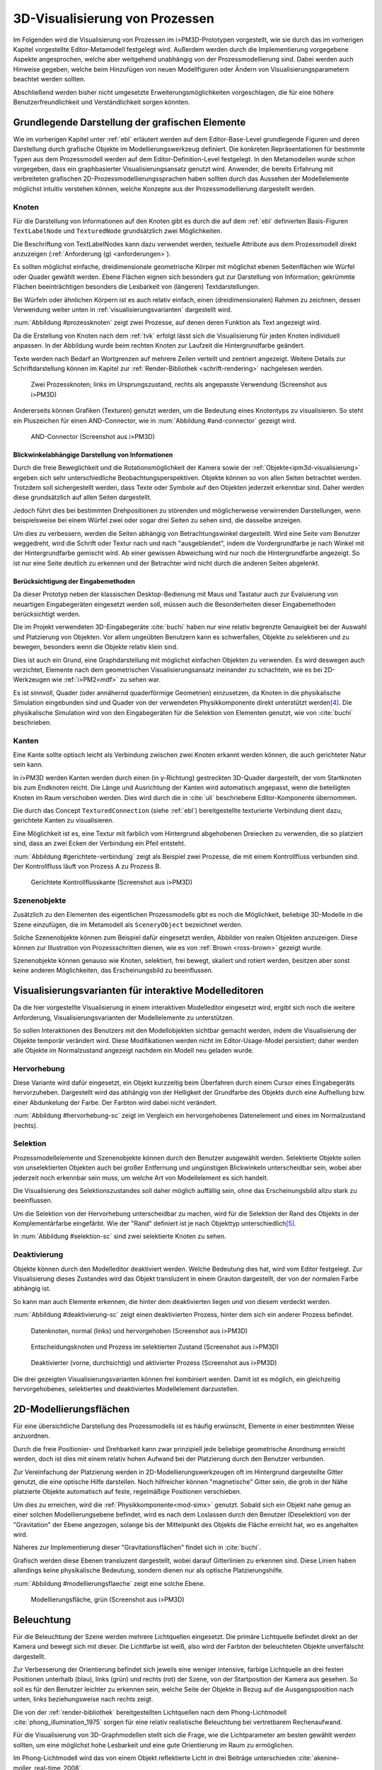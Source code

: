 .. _visualisierung:

*******************************
3D-Visualisierung von Prozessen
*******************************

Im Folgenden wird die Visualisierung von Prozessen im i>PM3D-Prototypen vorgestellt, wie sie durch das im vorherigen Kapitel vorgestellte Editor-Metamodell festgelegt wird.
Außerdem werden durch die Implementierung vorgegebene Aspekte angesprochen, welche aber weitgehend unabhängig von der Prozessmodellierung sind.
Dabei werden auch Hinweise gegeben, welche beim Hinzufügen von neuen Modellfiguren oder Ändern von Visualisierungsparametern beachtet werden sollten.

Abschließend werden bisher nicht umgesetzte Erweiterungsmöglichkeiten vorgeschlagen, die für eine höhere Benutzerfreundlichkeit und Verständlichkeit sorgen könnten.


Grundlegende Darstellung der grafischen Elemente
================================================

Wie im vorherigen Kapitel unter :ref:`ebl` erläutert werden auf dem Editor-Base-Level grundlegende Figuren und deren Darstellung durch grafische Objekte im Modellierungswerkzeug definiert.
Die konkreten Repräsentationen für bestimmte Typen aus dem Prozessmodell werden auf dem Editor-Definition-Level festgelegt. 
In den Metamodellen wurde schon vorgegeben, dass ein graphbasierter Visualisierungsansatz genutzt wird. 
Anwender, die bereits Erfahrung mit verbreiteten grafischen 2D-Prozessmodellierungssprachen haben sollten durch das Aussehen der Modellelemente möglichst intuitiv verstehen können, welche Konzepte aus der Prozessmodellierung dargestellt werden.

Knoten
------

Für die Darstellung von Informationen auf den Knoten gibt es durch die auf dem :ref:`ebl` definierten Basis-Figuren ``TextLabelNode`` und ``TexturedNode`` grundsätzlich zwei Möglichkeiten.

Die Beschriftung von TextLabelNodes kann dazu verwendet werden, textuelle Attribute aus dem Prozessmodell direkt anzuzeigen (:ref:`Anforderung (g) <anforderungen>`).

Es sollten möglichst einfache, dreidimensionale geometrische Körper mit möglichst ebenen Seitenflächen wie Würfel oder Quader gewählt werden. 
Ebene Flächen eignen sich besonders gut zur Darstellung von Information; gekrümmte Flächen beeinträchtigen besonders die Lesbarkeit von (längeren) Textdarstellungen. 

Bei Würfeln oder ähnlichen Körpern ist es auch relativ einfach, einen (dreidimensionalen) Rahmen zu zeichnen, dessen Verwendung weiter unten in :ref:`visualisierungsvarianten` dargestellt wird.

:num:`Abbildung #prozessknoten` zeigt zwei Prozesse, auf denen deren Funktion als Text angezeigt wird. 

Da die Erstellung von Knoten nach dem :ref:`tvk` erfolgt lässt sich die Visualisierung für jeden Knoten individuell anpassen.
In der Abbildung wurde beim rechten Knoten zur Laufzeit die Hintergrundfarbe geändert.

Texte werden nach Bedarf an Wortgrenzen auf mehrere Zeilen verteilt und zentriert angezeigt. 
Weitere Details zur Schriftdarstellung können im Kapitel zur :ref:`Render-Bibliothek <schrift-rendering>` nachgelesen werden.

.. _prozessknoten:

.. figure:: _static/screenshots/prozessknoten.png
    :height: 7cm

    Zwei Prozessknoten; links im Ursprungszustand, rechts als angepasste Verwendung (Screenshot aus i>PM3D)


Andererseits können Grafiken (Texturen) genutzt werden, um die Bedeutung eines Knotentyps zu visualisieren. 
So steht ein Pluszeichen für einen AND-Connector, wie in :num:`Abbildung #and-connector` gezeigt wird. 

.. _and-connector:

.. figure:: _static/screenshots/and_connector.png
    :height: 7cm

    AND-Connector (Screenshot aus i>PM3D)


Blickwinkelabhängige Darstellung von Informationen
^^^^^^^^^^^^^^^^^^^^^^^^^^^^^^^^^^^^^^^^^^^^^^^^^^

Durch die freie Beweglichkeit und die Rotationsmöglichkeit der Kamera sowie der :ref:`Objekte<ipm3d-visualisierung>` ergeben sich sehr unterschiedliche Beobachtungsperspektiven. 
Objekte können so von allen Seiten betrachtet werden. 
Trotzdem soll sichergestellt werden, dass Texte oder Symbole auf den Objekten jederzeit erkennbar sind. Daher werden diese grundsätzlich auf allen Seiten dargestellt. 

Jedoch führt dies bei bestimmten Drehpositionen zu störenden und möglicherweise verwirrenden Darstellungen, wenn beispielsweise bei einem Würfel zwei oder sogar drei Seiten zu sehen sind, die dasselbe anzeigen.

Um dies zu verbessern, werden die Seiten abhängig von Betrachtungswinkel dargestellt. 
Wird eine Seite vom Benutzer weggedreht, wird die Schrift oder Textur nach und nach "ausgeblendet", indem die Vordergrundfarbe je nach Winkel mit der Hintergrundfarbe gemischt wird.
Ab einer gewissen Abweichung wird nur noch die Hintergrundfarbe angezeigt. So ist nur eine Seite deutlich zu erkennen und der Betrachter wird nicht durch die anderen Seiten abgelenkt.


Berücksichtigung der Eingabemethoden
^^^^^^^^^^^^^^^^^^^^^^^^^^^^^^^^^^^^

Da dieser Prototyp neben der klassischen Desktop-Bedienung mit Maus und Tastatur auch zur Evaluierung von neuartigen Eingabegeräten eingesetzt werden soll, müssen auch die Besonderheiten dieser Eingabemethoden berücksichtigt werden. 

Die im Projekt verwendeten 3D-Eingabegeräte :cite:`buchi` haben nur eine relativ begrenzte Genauigkeit bei der Auswahl und Platzierung von Objekten. 
Vor allem ungeübten Benutzern kann es schwerfallen, Objekte zu selektieren und zu bewegen, besonders wenn die Objekte relativ klein sind.

Dies ist auch ein Grund, eine Graphdarstellung mit möglichst einfachen Objekten zu verwenden.
Es wird deswegen auch verzichtet, Elemente nach dem geometrischen Visualisierungsansatz ineinander zu schachteln, wie es bei 2D-Werkzeugen wie :ref:`i>PM2<mdf>` zu sehen war.

Es ist sinnvoll, Quader (oder annähernd quaderförmige Geometrien) einzusetzen, da Knoten in die physikalische Simulation eingebunden sind und Quader von der verwendeten Physikkomponente direkt unterstützt werden\ [#f4]_. 
Die physikalische Simulation wird von den Eingabegeräten für die Selektion von Elementen genutzt, wie von :cite:`buchi` beschrieben.

.. _kanten:

Kanten
------

Eine Kante sollte optisch leicht als Verbindung zwischen zwei Knoten erkannt werden können, die auch gerichteter Natur sein kann.

In i>PM3D werden Kanten werden durch einen (in y-Richtung) gestreckten 3D-Quader dargestellt, der vom Startknoten bis zum Endknoten reicht. 
Die Länge und Ausrichtung der Kanten wird automatisch angepasst, wenn die beteiligten Knoten im Raum verschoben werden. 
Dies wird durch die in :cite:`uli` beschriebene Editor-Komponente übernommen.

Die durch das Concept ``TexturedConnection`` (siehe :ref:`ebl`) bereitgestellte texturierte Verbindung dient dazu, gerichtete Kanten zu visualisieren. 

Eine Möglichkeit ist es, eine Textur mit farblich vom Hintergrund abgehobenen Dreiecken zu verwenden, die so platziert sind, dass an zwei Ecken der Verbindung ein Pfeil entsteht.

:num:`Abbildung #gerichtete-verbindung` zeigt als Beispiel zwei Prozesse, die mit einem Kontrollfluss verbunden sind. Der Kontrollfluss läuft von Prozess A zu Prozess B.

.. _gerichtete-verbindung:

.. figure:: _static/screenshots/control_flow.png
    :scale: 100%

    Gerichtete Kontrollflusskante (Screenshot aus i>PM3D)


Szenenobjekte
-------------

Zusätzlich zu den Elementen des eigentlichen Prozessmodells gibt es noch die Möglichkeit, beliebige 3D-Modelle in die Szene einzufügen, die im Metamodell als ``SceneryObject`` bezeichnet werden. 

Solche Szenenobjekte können zum Beispiel dafür eingesetzt werden, Abbilder von realen Objekten anzuzeigen. 
Diese können zur Illustration von Prozessschritten dienen, wie es von :ref:`Brown <ross-brown>` gezeigt wurde.

Szenenobjekte können genauso wie Knoten, selektiert, frei bewegt, skaliert und rotiert werden, besitzen aber sonst keine anderen Möglichkeiten, das Erscheinungsbild zu beeinflussen.


.. _visualisierungsvarianten:

Visualisierungsvarianten für interaktive Modelleditoren
=======================================================

Da die hier vorgestellte Visualisierung in einem interaktiven Modelleditor eingesetzt wird, ergibt sich noch die weitere Anforderung, Visualisierungsvarianten der Modellelemente zu unterstützen.

So sollen Interaktionen des Benutzers mit den Modellobjekten sichtbar gemacht werden, indem die Visualisierung der Objekte temporär verändert wird. 
Diese Modifikationen werden nicht im Editor-Usage-Model persistiert; daher werden alle Objekte im Normalzustand angezeigt nachdem ein Modell neu geladen wurde.

.. _hervorhebung:

Hervorhebung
------------

Diese Variante wird dafür eingesetzt, ein Objekt kurzzeitig beim Überfahren durch einem Cursor eines Eingabegeräts hervorzuheben. 
Dargestellt wird das abhängig von der Helligkeit der Grundfarbe des Objekts durch eine Aufhellung bzw. einer Abdunkelung der Farbe. Der Farbton wird dabei nicht verändert.

:num:`Abbildung #hervorhebung-sc` zeigt im Vergleich ein hervorgehobenes Datenelement und eines im Normalzustand (rechts).

Selektion
---------

Prozessmodellelemente und Szenenobjekte können durch den Benutzer ausgewählt werden. 
Selektierte Objekte sollen von unselektierten Objekten auch bei großer Entfernung und ungünstigen Blickwinkeln unterscheidbar sein, wobei aber jederzeit noch erkennbar sein muss, um welche Art von Modellelement es sich handelt. 

Die Visualisierung des Selektionszustandes soll daher möglich auffällig sein, ohne das Erscheinungsbild allzu stark zu beeinflussen. 

Um die Selektion von der Hervorhebung unterscheidbar zu machen, wird für die Selektion der Rand des Objekts in der Komplementärfarbe eingefärbt. Wie der "Rand" definiert ist je nach Objekttyp unterschiedlich\ [#f5]_.

In :num:`Abbildung #selektion-sc` sind zwei selektierte Knoten zu sehen.


.. _deaktivierung:

Deaktivierung
-------------

Objekte können durch den Modelleditor deaktiviert werden. Welche Bedeutung dies hat, wird vom Editor festgelegt. 
Zur Visualisierung dieses Zustandes wird das Objekt transluzent in einem Grauton dargestellt, der von der normalen Farbe abhängig ist. 

So kann man auch Elemente erkennen, die hinter dem deaktivierten liegen und von diesem verdeckt werden.

:num:`Abbildung #deaktivierung-sc` zeigt einen deaktivierten Prozess, hinter dem sich ein anderer Prozess befindet.

.. _hervorhebung-sc:

.. figure:: _static/screenshots/dataitems_hervorhebung.png
    :scale: 100%

    Datenknoten, normal (links) und hervorgehoben (Screenshot aus i>PM3D)


.. _selektion-sc:

.. figure:: _static/screenshots/selektierte_knoten.png
    :scale: 100%

    Entscheidungsknoten und Prozess im selektierten Zustand (Screenshot aus i>PM3D)


.. _deaktivierung-sc:

.. figure:: _static/screenshots/prozesse_deaktiviert.png
    :scale: 100%

    Deaktivierter (vorne, durchsichtig) und aktivierter Prozess (Screenshot aus i>PM3D)

Die drei gezeigten Visualisierungsvarianten können frei kombiniert werden. 
Damit ist es möglich, ein gleichzeitig hervorgehobenes, selektiertes und deaktiviertes Modellelement darzustellen.


.. _modellierungsflaechen:

2D-Modellierungsflächen
=======================

Für eine übersichtliche Darstellung des Prozessmodells ist es häufig erwünscht, Elemente in einer bestimmten Weise anzuordnen. 

Durch die freie Positionier- und Drehbarkeit kann zwar prinzipiell jede beliebige geometrische Anordnung erreicht werden, doch ist dies mit einem relativ hohen Aufwand bei der Platzierung durch den Benutzer verbunden. 

Zur Vereinfachung der Platzierung werden in 2D-Modellierungswerkzeugen oft im Hintergrund dargestellte Gitter genutzt, die eine optische Hilfe darstellen. 
Noch hilfreicher können "magnetische" Gitter sein, die grob in der Nähe platzierte Objekte automatisch auf feste, regelmäßige Positionen verschieben.

Um dies zu erreichen, wird die :ref:`Physikkomponente<mod-simx>` genutzt. 
Sobald sich ein Objekt nahe genug an einer solchen Modellierungsebene befindet, wird es nach dem Loslassen durch den Benutzer (Deselektion) von der "Gravitation" der Ebene angezogen, solange bis der Mittelpunkt des Objekts die Fläche erreicht hat, wo es angehalten wird.

Näheres zur Implementierung dieser "Gravitationsflächen" findet sich in :cite:`buchi`.

Grafisch werden diese Ebenen transluzent dargestellt, wobei darauf Gitterlinien zu erkennen sind. 
Diese Linien haben allerdings keine physikalische Bedeutung, sondern dienen nur als optische Platzierungshilfe.

:num:`Abbildung #modellierungsflaeche` zeigt eine solche Ebene.

.. _modellierungsflaeche:

.. figure:: _static/screenshots/dummy.png
    :scale: 100%

    Modellierungsfläche, grün (Screenshot aus i>PM3D)


.. _beleuchtung:

Beleuchtung
===========

Für die Beleuchtung der Szene werden mehrere Lichtquellen eingesetzt. Die primäre Lichtquelle befindet direkt an der Kamera und bewegt sich mit dieser. 
Die Lichtfarbe ist weiß, also wird der Farbton der beleuchteten Objekte unverfälscht dargestellt. 

Zur Verbesserung der Orientierung befindet sich jeweils eine weniger intensive, farbige Lichtquelle an drei festen Positionen unterhalb (blau), links (grün) und rechts (rot) der Szene, von der Startposition der Kamera aus gesehen. 
So soll es für den Benutzer leichter zu erkennen sein, welche Seite der Objekte in Bezug auf die Ausgangsposition nach unten, links beziehungsweise nach rechts zeigt. 

Die von der :ref:`render-bibliothek` bereitgestellten Lichtquellen nach dem Phong-Lichtmodell :cite:`phong_illumination_1975` sorgen für eine relativ realistische Beleuchtung bei vertretbarem Rechenaufwand.

Für die Visualisierung von 3D-Graphmodellen stellt sich die Frage, wie die Lichtparameter am besten gewählt werden sollten, um eine möglichst hohe Lesbarkeit und eine gute Orientierung im Raum zu ermöglichen.

Im Phong-Lichtmodell wird das von einem Objekt reflektierte Licht in drei Beiträge unterschieden :cite:`akenine-moller_real-time_2008`.

Der Hauptanteil des reflektierten Lichts wird im Normalfall vom *diffuse*-Anteil beigesteuert, welcher abhängig vom Winkel zur Lichtquelle ist.
Von der Lichtquelle eher abgewandte Seiten erscheinen daher dunkel, was sich ungünstig auf die Erkennbarkeit von Informationen auswirken kann.

Um dies auszugleichen, kann der *ambient*-Anteil (Umgebungslicht) erhöht werden, der vom Winkel unabhängig ist. 
Wird dieser zu hoch gesetzt, leidet allerdings der räumliche Eindruck.

Der *specular*-Anteil erzeugt spiegelnde Reflexionen auf Objekten, die auch von der Betrachterposition relativ zum Objekt abhängen. 
Dieser Anteil kann folglich die räumliche Orientierung unterstützen.
Allerdings führt die starke Aufhellung an bestimmten Stellen dazu, dass sich Text dort schlecht ablesen lässt.

Außerdem kann bei (OpenGL)-Lichtquellen noch angegeben werden, wie stark die Helligkeit mit steigender Entfernung von der Lichtquelle abfällt. 
Hierdurch kann der Tiefeneindruck verbessert werden.

Ein starker Abfall der Beleuchtung führt aber zu Problemen, wenn gleichzeitig Objekte mit Text in der Nähe der Lichtquelle und weit entfernt in lesbarer Form dargestellt werden sollen.
Objekte in der Nähe werden zu hell dargestellt, während weit entfernte Objekte zu dunkel sind.
Genauso ergibt sich bei gerichteten Verbindungen, die sich weit im Hintergrund befinden, das Problem, dass die darauf abgebildeten Richtungsmarkierungen schlecht zu erkennen sind.

Insgesamt hat sich bei Versuchen gezeigt, dass es schwierig ist, die Lichtparameter so zu setzen, dass eine in allen Situationen brauchbare Beleuchtung entsteht.

.. _vis-beispiel:

Visualisierung eines Beispielsprozesses
=======================================

(schöneres Bild kommt noch)
.. TODO

:num:`Abbildung #beispielprozess-screenshot` zeigt einen in i>PM3D modellierten Prozess.

.. _beispielprozess-screenshot:

.. figure:: _static/screenshots/gesamt.png
    :height: 8cm

    Beispiel für einen Prozess in i>PM3D 


.. _vis-probleme-erweiterung:

Probleme und Erweiterungsmöglichkeiten
======================================

Die momentan umgesetzte Visualisierung von Prozessen zeigt nach unserer\ [#f3]_ Ansicht, dass eine 3D-Ansicht auf Prozessdiagramme durchaus praktikabel ist. 
Es zeigten sich bei ersten Versuchen mit dem i>PM3D Prototypen einige Probleme in Hinblick auf die Visualisierung, die teilweise schon angesprochen wurden oder im Folgenden noch erwähnt werden. 

Um die Darstellung zu verbessern, und den "Nutzen" für den Anwender zu erhöhen gibt es eine Vielzahl von Verbesserungs- und Erweiterungsmöglichkeiten.
Hier sollen vor allem einige dargestellt werden, die sich aus den Erfahrungen mit dem Prototypen ergeben haben und die auf Basis des momentanen Projektes ohne grundlegende Veränderungen umgesetzt werden könnten.

Darstellung von Text
--------------------

Die :ref:`Render-Bibliothek<schrift-rendering>` stellt Text dar, indem dieser in ein 2D-Bild geschrieben und so als Textur auf dem Objekt angezeigt wird.

Andere Techniken, die eine höhere Darstellungsqualität erreichen, wie sie beispielsweise von :ref:`GEF3D<gef3d>` genutzt oder von :cite:`ray_vector_2005` vorgestellt werden, wurden ebenfalls in Betracht gezogen. 
Besonders die Möglichkeiten aktuellster Grafikhardware mit OpenGL4-Unterstützung, neue Geometrien direkt auf der Grafikeinheit per Tesselation-Shader zu erzeugen, könnten für die Implementierung von gut lesbaren und dennoch performanten Darstellungstechniken interessant sein.

Jedoch war die Schriftqualität des verwendeten texturbasierten Ansatzes ausreichend für den hier entwickelten Prototypen und lies sich einfach implementieren. 
Für weitere Arbeiten auf diesem Gebiet sollte dies jedoch erneut evaluiert werden, da die Schriftqualität wichtig für Verständlichkeit und Nutzen der grafischen Repräsentation ist. 

Bei ungünstigen Beobachtungssituationen, also bei großer Entfernung und schräger Betrachtung von Flächen, wird es im Prototypen schnell schwierig, Texte ohne Anstrengung zu lesen.  
Es müssen eher große Schriften gewählt werden und daher lässt sich relativ wenig Information auf den Knoten darstellen.
Außerdem muss der Kontrast zwischen Textfarbe und Hintergrund immer sehr hoch sein, um eine angemessene Lesbarkeit zu erreichen. Eine bessere Darstellungsqualität würde hier für mehr Flexibilität sorgen.

Eine sinnvolle Erweiterungsmöglichkeit wäre es, die Anzeige von Informationen bei weit entfernten Objekten automatisch zu vereinfachen\ [#f1]_, indem beispielsweise ein Text abgekürzt und größer dargestellt wird. 
So wäre es möglich, Knoten mit größerem Abstand immerhin noch zu unterscheiden. 
Dafür könnte ein zusätzliches Attribut im Prozessmodell genutzt werden, dass eine Abkürzung für ein längeres Textattribut angibt.

Konfigurierbarkeit
------------------

Abgesehen von den im :ref:`Metamodell<ebl>` konfigurierbaren Visualisierungsparametern fehlt es noch an weiteren Möglichkeiten, die grafische Darstellung zu beeinflussen. 

Sehr sinnvoll wäre es, die :ref:`beleuchtung` konfigurieren zu können. 
Wie in jenem Abschnitt gesagt ist es schwierig, Einstellungen zu finden, die für alle Situationen gut geeignet sind.
Diese hängen auch von der verwendeten Anzeige und von Einflüssen wie Umgebungslicht oder der persönlichen Wahrnehmung des Benutzers ab.

In der grafischen Oberfläche sollte es hierzu eine Möglichkeit geben, Lichtquellen zu setzen und deren Parameter zu verändern. 
Es sollten auch sinnvolle Standardeinstellungen bzw. auswählbare Profile angeboten werden, um den Benutzer nicht mit zu vielen Aufgaben zu überfordern. 
Lichtquellen sind in Simulator X über zugehörige Licht-Entities erstell- und konfigurierbar, wie es auch von der :ref:`renderkomponente` unterstützt wird.

Ähnliches gilt für :ref:`modellierungsflaechen`. Sie sind momentan in der Implementierung fest vorgegeben, da es in der GUI noch keine Konfigurationsmöglichkeit gibt.
Die Flächen können aber ebenfalls nach Bedarf erstellt und über zugehörige Entities konfiguriert werden.

Es sollte darüber nachgedacht werden, die aktuellen Einstellungen für Lichtquellen und Modellierungsflächen auch in die Editor-Modelle aufzunehmen und damit persistent zu machen.

Räumliche Darstellung
---------------------

Die räumliche Darstellung, vor allem der Tiefeneindruck ist für das Verständnis von 3D-Visualisierungen wichtig :cite:`wickens_three_1989` :cite:`ware_visualizing_2008`. 
Der Hauptvorteil der zusätzlichen Dimension ist es, Objekte unterschiedlich weit vom Betrachter entfernt zu zeichnen und somit mehr Information darstellen zu können.

Modellierungsflächen und eine passende Beleuchtung können hilfreich sein, um dem Benutzer die räumliche Orientierung zu erleichtern, wie es der Prototyp zeigt.

Jedoch ist die Darstellung von 3D-Szenen auf einem PC-Bildschirm oder Projektor üblicherweise nur eine 2D-Projektion, bei der ein realistischer Tiefeneindruck fehlt.
Dies macht es manchmal schwierig zu erkennen, welche Objekte näher am Betrachter liegen und welche sich im Hintergrund befinden. 

Es besteht die Möglichkeit, sich an der Größe der Objekte zu orientieren. Jedoch kann dies auch scheitern, wenn Objekte unterschiedlich groß sein dürfen, wie es momentan der Fall ist. 
Die Skalierung von Modellelementen allerdings komplett zu verbieten ist wohl auch unpraktikabel.

Andere Effekte, die aus der "Umwelt" bekannt sind und die einen besseren räumlichen Eindruck ermöglichen können sind die Bewegungsparallaxe, Stereoskopie (:ref:`siehe <ware-graphs>`) und Schatten.

Der Bewegungsparallaxen-Effekt lässt sich durch seitliche Bewegung des Benutzers in der Szene erzeugen und gibt einen Eindruck davon, wie weit Objekte von diesem entfernt sind.

Schatten
^^^^^^^^

Ein Schattenwurf der Objekte könnte verdeutlichen, wie weit Objekte von einer Fläche entfernt sind und wie der Betrachter zur Lichtquelle orientiert ist.
Jedoch müsste getestet werden, inwieweit dies hilfreich ist und ob Schatten nicht zu häufig dazu führen, dass sich Informationen im Modell schlecht erkennen lassen. 
Konfigurationsmöglichkeiten oder eine "intelligente" Schattenberechnung, die weniger auf realistische Effekte setzt aber dafür Lesbarkeitsaspekte berücksichtigt könnten hier Vorteile mit sich bringen.

Voll immersive virtuelle Welten
^^^^^^^^^^^^^^^^^^^^^^^^^^^^^^^

Eine weitere Entwicklungsmöglichkeit wäre es, :ref:`voll immersive virtuelle Welten <halpin-social-net>` zu nutzen.
Dies ist auch ein Anwendungsgebiet, das von der hier verwendeten Plattform Simulator X unterstützt werden soll.
Besonders Anzeigen mit hoher Auflösung könnten Vorteile für Lesbarkeit und Verständlichkeit mit sich bringen (:ref:`siehe <ware-graphs>`).

Das Ziel des Projekts ist es aber eher auf technisch noch sehr aufwändige sowie teure Lösungen zu verzichten und ein System für die "breite Masse" bereitzustellen.
Durch die ständige technische Weiterentwicklung könnten solche Systeme aber in Zukunft durchaus eine praktische Alternative zu üblichen Benutzerschnittstellen für diverse Einsatzgebiete werden.

Verdeckung
^^^^^^^^^^

Problematisch ist die in 3D-Visualisierungen auftretende Verdeckung von Informationen durch andere Modellelemente, wie schon bei dem von :ref:`Brown <ross-brown>` vorgestellten 3D-Prozesseditor zu sehen war.
Ist ein Element verdeckt, kann im Prototypen einfach die Betrachterposition verändert werden. 
Allgemein sollten Modelle aber so erstellt werden, dass aus "üblichen" Betrachtungsrichtungen möglichst wenig Verdeckung auftritt, um sich nicht ständig hin- und herbewegen zu müssen.

Eine andere Möglichkeit ist es, die verdeckenden Elemente transluzent zu machen, wie es im Prototypen durch das Deaktivieren von Elementen möglich ist. 

Interessant wäre es auch, die Durchsichtigkeit von verdeckenden Elementen automatisch zu beeinflussen wie es unter dem Stichwort "dynamic transparency" von :cite:`elmqvist_dynamic_2009` vorgestellt wird.
Objekte würden nach ihrer Wichtigkeit für die aktuelle Betrachtungssituation eingeteilt. 
Unwichtige Objekte, "distractors" genannt, würden automatisch transluzent\ [#f2]_ dargestellt falls sie wichtige Objekte ("targets") verdecken.

So könnte durch den Benutzer beispielsweise festgelegt werden, dass aktuell "Datenknoten" besonders wichtig sind und nicht verdeckt werden dürfen.

Darstellung von Kanten
----------------------

Ein "Ärgernis" bei 3D-Visualisierungen können schlecht erkennbare Verbindungen sein; vor allem die Richtung zu sehen kann bei weit entfernten Kanten ein Problem darstellen. 
Dies zeigte sich auch bei den Versuchen mit den Prototypen.
Hier kann man sagen, dass es wohl keine "perfekte" Lösung gibt, die immer funktioniert.

Gerichtete Kanten werden durch eine sich wiederholende "Pfeiltextur" auf Verbindungen dargestellt (siehe :ref:`kanten`). 
Das hat den Vorteil, dass die Richtung auch erkennbar ist, wenn die Verbindung zu großen Teilen durch andere Objekte verdeckt wird.   

Der Ansatz, die Richtung durch eine dreidimensionale Pfeilspitze darzustellen, leidet unter dem Problem der Verdeckung. 
Eine solche Darstellung liegt jedoch näher an bekannten visuellen Sprachen und sollte wohl noch unterstützt werden.
Damit gäbe es auch mehr Möglichkeiten um den Typ von Verbindungen durch verschiedene Pfeilspitzen oder -enden besser zu unterscheiden.
Bisher kann dies nur über die Farbe, Variation der Textur, und die Dicke dargestellt werden.

Gerade Linien, wie sie momentan verwendet werden können störend sein wenn sie Knoten verdecken oder andere Elemente schneiden. 
Das Problem sich kreuzender Verbindungen ist immerhin nicht so groß wie im 2D-Bereich, da man die zusätzliche Dimension zur Vermeidung nutzen kann.

Verbindungen könnten alternativ auch gekrümmt oder aus mehreren Liniensegmenten aufgebaut gezeichnet werden, um solche Probleme weiter einzudämmen, wie es auch in 2D-Werkzeugen häufig zu sehen ist.
Kanten, die als "gebogene 3D-Röhren" dargestellt werden, zeigen :cite:`spratt_using_1994` und :cite:`balzer_hierarchy_2004` (:num:`Abbildung #balzert-tubes`).
Von :cite:`holten_user_2009` wird eine Benutzerstudie zur Effizienz von unterschiedlichen Darstellungsformen für gerichtete Kanten vorgestellt, deren Richtung beispielsweise auch durch Farbverläufe und andere Farbeffekte angezeigt werden könnten.

.. _balzert-tubes:

.. figure:: _static/ext_pics/balzert_tubes.png
    :scale: 100%

    Visualisierung von Beziehungen mit gekrümmten 3D-Röhren aus :cite:`balzer_hierarchy_2004`


.. [#f1] In der Computergrafik wird das Prinzip als "Level Of Detail" bezeichnet. 

.. [#f2] Es muss nicht das komplette Objekt durchsichtig sein; es reicht aus, wenn Teile eines Objekts transluzent sind, die auch wirklich für eine Verdeckung sorgen.

.. [#f3] Damit sind der Autor dieser Arbeit und :cite:`uli` sowie :cite:`buchi` gemeint.

.. [#f4] Von der Physikkomponente werden auch Kugeln unterstützt, allerdings ist die Verwendung von Quadern bisher fest in der Implementierung von i>PM3D vorgegeben.

.. [#f5] Der Rand ist über die Texturkoordinaten definiert. :ref:`Siehe <erweiterung-interaction>`.
